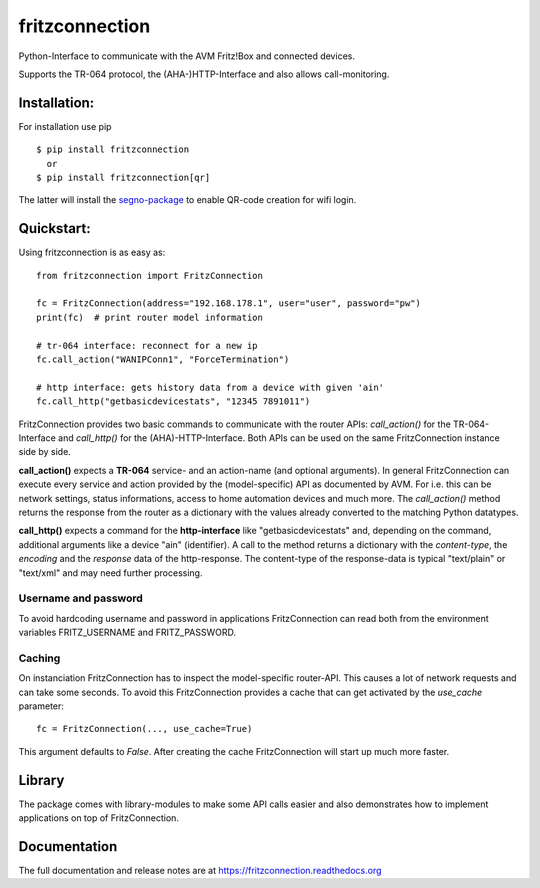 
===============
fritzconnection
===============


.. image::
    https://img.shields.io/pypi/pyversions/fritzconnection.svg
    :alt: Python versions
    :target: https://pypi.org/project/fritzconnection/

.. image::
    https://img.shields.io/pypi/l/fritzconnection.svg
    :target: https://pypi.org/project/fritzconnection/


Python-Interface to communicate with the AVM Fritz!Box and connected devices.

Supports the TR-064 protocol, the (AHA-)HTTP-Interface and also allows call-monitoring.


Installation:
-------------

For installation use pip ::

    $ pip install fritzconnection
      or
    $ pip install fritzconnection[qr]

The latter will install the `segno-package <https://github.com/heuer/segno>`_ to enable QR-code creation for wifi login.


Quickstart:
-----------

Using fritzconnection is as easy as: ::

    from fritzconnection import FritzConnection

    fc = FritzConnection(address="192.168.178.1", user="user", password="pw")
    print(fc)  # print router model information

    # tr-064 interface: reconnect for a new ip
    fc.call_action("WANIPConn1", "ForceTermination")

    # http interface: gets history data from a device with given 'ain'
    fc.call_http("getbasicdevicestats", "12345 7891011")

FritzConnection provides two basic commands to communicate with the router APIs: *call_action()* for the TR-064-Interface and *call_http()* for the (AHA)-HTTP-Interface. Both APIs can be used on the same FritzConnection instance side by side.

**call_action()** expects a **TR-064** service- and an action-name (and optional arguments). In general FritzConnection can execute every service and action provided by the (model-specific) API as documented by AVM. For i.e. this can be network settings, status informations, access to home automation devices and much more. The *call_action()* method returns the response from the router as a dictionary with the values already converted to the matching Python datatypes.

**call_http()** expects a command for the **http-interface** like "getbasicdevicestats" and, depending on the command, additional arguments like a device "ain" (identifier). A call to the method returns a dictionary with the *content-type*, the *encoding* and the *response* data of the http-response. The content-type of the response-data is typical "text/plain" or "text/xml" and may need further processing.


Username and password
.....................

To avoid hardcoding username and password in applications FritzConnection can read both from the environment variables FRITZ_USERNAME and FRITZ_PASSWORD.


Caching
.......

On instanciation FritzConnection has to inspect the model-specific router-API. This causes a lot of network requests and can take some seconds. To avoid this FritzConnection provides a cache that can get activated by the *use_cache* parameter: ::

    fc = FritzConnection(..., use_cache=True)

This argument defaults to *False*. After creating the cache FritzConnection will start up much more faster.


Library
-------

The package comes with library-modules to make some API calls easier and also demonstrates how to implement applications on top of FritzConnection.


Documentation
-------------

The full documentation and release notes are at https://fritzconnection.readthedocs.org
